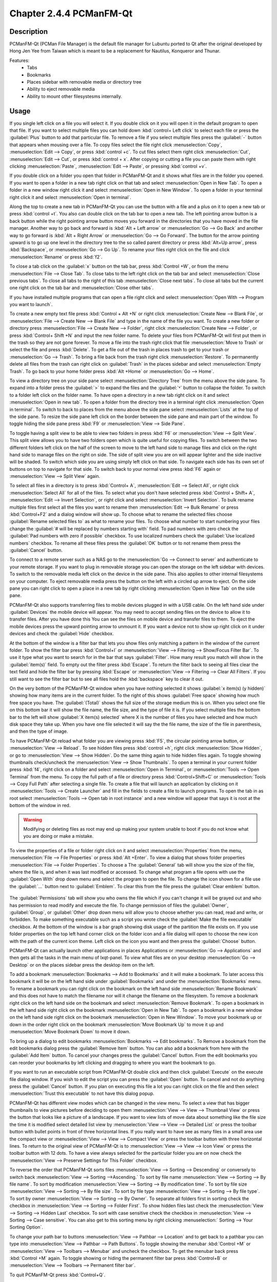 Chapter 2.4.4 PCManFM-Qt
=========================

Description
------------
PCManFM-Qt (PCMan File Manager) is the default file manager for Lubuntu ported to Qt after the original developed by Hong Jen Yee from Taiwan which is meant to be a replacement for Nautilus, Konqueror and Thunar.

Features:
 - Tabs
 - Bookmarks
 - Places sidebar with removable media or directory tree
 - Ability to eject removable media
 - Ability to mount other filesystesms internally.

Usage
------
If you single left click on a file you will select it. If you double click on it you will open it in the  default program to open that file. If you want to select multiple files you can hold down :kbd:`control+ Left click` to select each file or press the :guilabel:`Plus` button to add that particular file. To remove a file if you select multiple files press the :guilabel:`-` button that appears when mousing over a file. To copy files select the file right click :menuselection:`Copy`, :menuselection:`Edit --> Copy`, or press :kbd:`control +c`. To cut files select them right click :menuselection:`Cut`, :menuselection:`Edit --> Cut`, or press :kbd:`control + x`. After copying or cutting a file you can paste them with right clicking :menuselection:`Paste`, :menuselection:`Edit --> Paste`, or pressing :kbd:`control +v`.

If you double click on a folder you open that folder in PCManFM-Qt and it shows what files are in the folder you opened. If you want to open a folder in a new tab right click on that tab and select :menuselection:`Open in New Tab`. To open a folder in a new window right click it and select :menuselection:`Open in New Window`. To open a folder in your terminal right click it and select :menuselection:`Open in terminal`.

Along the top to create a new tab in PCManFM-Qt you can use the button with a file and a plus on it to open a new tab or press :kbd:`control +t`. You also can double click on the tab bar to open a new tab. The left pointing arrow button is a back button while the right pointing arrow button moves you forward in the directories that you have moved in the file manager. Another way to go back and forward is :kbd:`Alt + Left arrow` or :menuselection:`Go --> Go Back` and another way to go forward is :kbd:`Alt + Right Arrow` or :menuselection:`Go --> Go Forward`. The button for the arrow pointing upward is to go up one level in the directory tree to the so called parent directory or press :kbd:`Alt+Up arrow`, press :kbd:`Backspace`, or :menuselection:`Go --> Go Up`. To rename your files right click on the file and click :menuselection:`Rename` or press :kbd:`f2`.


To close a tab click on the :guilabel:`x` button on the tab bar, press :kbd:`Control +W`, or from the menu :menuselection:`File --> Close Tab`. To close tabs to the left right click on the tab bar and select :menuselection:`Close previous tabs`.  To close all tabs to the right of this tab :menuselection:`Close next tabs`. To close all tabs but the current one right click on the tab bar and :menuselection:`Close other tabs`.

.. image:: pcmanfm-tab-context.png

If you have installed multiple programs that can open a file right click and select :menuselection:`Open With --> Program you want to launch`. 

To create a new empty text file press :kbd:`Control + Alt +N` or right click :menuselection:`Create New --> Blank File`, or :menuselection:`File --> Create New --> Blank File` and type in the name of the file you want. To create a new folder or directory press :menuselection:`File --> Create New --> Folder`, right click :menuselection:`Create New --> Folder`, or press :kbd:`Control+ Shift +N` and input the new folder name. To delete your files from PCManFM-Qt will first put them in the trash so they are not gone forever. To move a file into the trash right click that file :menuselection:`Move to Trash` or select the file and press :kbd:`Delete`. To get a file out of the trash in places trash to get to your trash or :menuselection:`Go --> Trash`. To bring a file back from the trash right click :menuselection:`Restore`. To permanently delete all files from the trash can right click on :guilabel:`Trash` in the places sidebar and select :menuselection:`Empty Trash`. To go back to your home folder press :kbd:`Alt +Home` or :menuselection:`Go --> Home`.
 
.. image:: pcmanfm-qt.png 

To view a directory tree on your side pane select :menuselection:`Directory Tree` from the menu above the side pane. To expand into a folder press the :guilabel:`>` to expand the files and the :guilabel:`˅` button to collapse the folder. To switch to a folder left click on the folder name. To have open a directory in a new tab right click on it and select :menuselection:`Open in new tab`. To open a folder from the directory tree in a terminal right click :menuselection:`Open in terminal`. To switch to back to places from the menu above the side pane select :menuselection:`Lists` at the top of the side pane. To resize the side pane left click on the border between the side pane and main part of the window. To toggle hiding the side pane press :kbd:`F9` or :menuselection:`View --> Side Pane`.

.. image:: directorytreesidepane.png

To toggle having a split view to be able to view two folders in press :kbd:`F6` or :menuselection:`View --> Split View`. This split view allows you to have two folders open which is quite useful for copying files. To switch between the two different folders left click on the half of the screen to move to the left hand side to manage files and click on the right hand side to manage files on the right on side. The side of split view you are on will appear lighter and the side inactive will be shaded. To switch which side you are using simply left click on that side. To navigate each side has its own set of buttons on top to navigate for that side. To switch back to your normal view press :kbd:`F6` again or :menuselection:`View --> Split View` again.

.. image:: split_view.png


To select all files in a directory is to press :kbd:`Control+ A`, :menuselection:`Edit --> Select All`, or right click :menuselection:`Select All` for all of the files. To select what you don't have selected press :kbd:`Control + Shift+ A`, :menuselection:`Edit --> Invert Selection`, or right click and select :menuselection:`Invert Selection`. To bulk rename multiple files first select all the files you want to rename then :menuselection:`Edit --> Bulk Rename` or press :kbd:`Control+F2` and a dialog window will show up. To choose what to rename the selected files choose :guilabel:`Rename selected files to` as what to rename your files. To choose what number to start numbering your files change the :guilabel:`# will be replaced by numbers starting with` field. To pad numbers with zero check the :guilabel:`Pad numbers with zero if possible` checkbox. To use localized numbers check the :guilabel:`Use localized numbers` checkbox. To rename all these files press the :guilabel:`OK` button or to not rename them press the :guilabel:`Cancel` button.

.. image:: bulk-rename.png

To connect to a remote server such as a NAS go to the :menuselection:`Go -->  Connect to server` and authenticate to your remote storage. If you want to plug in removable storage you can open the storage on the left sidebar with devices. To switch to the removable media left click on the device in the side pane. This also applies to other internal filesystems on your computer. To eject removable media press the button on the left with a circled up arrow to eject. On the side pane you can right click to open a place in a new tab by right clicking :menuselection:`Open in New Tab` on the side pane.

.. image:: pcmanfm-qt-connect-server.png 

PCManFM-Qt also supports transferring files to mobile devices plugged in with a USB cable. On the left hand side under :guilabel:`Devices` the mobile device will appear. You may need to accept sending files on the device to allow it to transfer files. After you have done this You can see the files on mobile device and transfer files to them. To eject the mobile devices press the upward pointing arrow to unmount it. If you want a device not to show up right click on it under devices and check the :guilabel:`Hide` checkbox.

At the bottom of the window is a filter bar that lets you show files only matching a pattern in the window of the current folder. To show the filter bar press :kbd:`Control+I` or :menuselection:`View --> Filtering --> Show/Focus Filter Bar`. To use it type what you want to search for in the bar that says :guilabel:`Filter`. How many result you match will show in the :guilabel:`item(s)` field. To empty out the filter press :kbd:`Escape`. To return the filter back to seeing all files clear the text field and hide the filter bar by pressing :kbd:`Escape` or :menuselection:`View --> Filtering --> Clear All Filters`. If you still want to see the filter bar but to see all files hold the :kbd:`backspace` key to clear it out.

On the very bottom of the PCManFM-Qt window when you have nothing selected it shows :guilabel:`x item(s) (y hidden)` showing how many items are in the current folder. To the right of this shows :guilabel:`Free space` showing how much free space you have. The :guilabel:`(Total)` shows the full size of the storage medium this is on. When you select one file on this bottom bar it will show the file name, the file size, and the type of file it is. If you select multiple files the bottom bar to the left will show :guilabel:`X item(s) selected` where X is the number of files you have selected and how much disk space they take up. When you have one file selected it will say the the file name, the size of the file in parenthesis, and then the type of image.

To have PCManFM-Qt reload what folder you are viewing press :kbd:`F5`, the circular pointing arrow button, or :menuselection:`View --> Reload`. To see hidden files press :kbd:`control +h`, right click :menuselection:`Show Hidden`, or go to  :menuselection:`View --> Show Hidden`. Do the same thing again to hide hidden files again. To toggle showing thumbnails check/uncheck the :menuselection:`View --> Show Thumbnails`. To open a terminal in your current folder press :kbd:`f4`, right click on a folder and select :menuselection:`Open in Terminal`, or :menuselection:`Tools --> Open Terminal` from the menu. To copy the full path of a file or directory press :kbd:`Control+Shift+C` or :menuselection:`Tools --> Copy Full Path` after selecting a single file. To create a file that will launch an application by clicking on it :menuselection:`Tools --> Create Launcher` and fill in the fields to create a file to launch programs. To open the tab in as root select :menuselection:`Tools --> Open tab in root instance` and a new window will appear that says it is root at the bottom of the window in red.

.. warning::

 Modifying or deleting files as root may end up making your system unable to boot if you do not know what you are doing or make a mistake.

To view the properties of a file or folder right click on it and select :menuselection:`Properties` from the menu, :menuselection:`File --> File Properties` or press :kbd:`Alt +Enter`. To view a dialog that shows folder properties :menuselection:`File --> Folder Properties`. To choose a  The :guilabel:`General` tab will show you the size of the file, where the file is, and when it was last modified or accessed. To change what program a file opens with use the :guilabel:`Open With` drop down menu and select the program to open the file. To change the icon shown for a file use the :guilabel:`...` button next to :guilabel:`Emblem`. To clear this from the file press the :guilabel:`Clear emblem` button.
 
 .. image:: file-prop.png 
 
The :guilabel:`Permissions` tab will show you who owns the file which if you can't change it will be grayed out and who has permission to read modify and execute the file. To change permission of files the :guilabel:`Owner`, :guilabel:`Group`, or :guilabel:`Other` drop down menu will allow you to choose whether you can read, read and write, or forbidden. To make something executable such as a script you wrote check the :guilabel:`Make the file executable` checkbox. At the bottom of the window is a bar graph showing disk usage of the partition the file exists on. If you use folder properties on the top left hand corner click on the folder icon and a file dialog will open to choose the new icon with the path of the current icon theme. Left click on the icon you want and then press the :guilabel:`Choose` button.

.. image:: file-prop-perms.png

PCManFM-Qt can actually launch other applications in places Applications or :menuselection:`Go --> Applications` and then gets all the tasks in the main menu of lxqt-panel. To view what files are on your desktop :menuselection:`Go --> Desktop` or on the places sidebar press the desktop item on the left.

To add a bookmark :menuselection:`Bookmarks --> Add to  Bookmarks` and it will make a bookmark. To later access this bookmark it will be on the left hand side under :guilabel:`Bookmarks` and under the :menuselection:`Bookmarks` menu. To rename a bookmark you can right click on the bookmark on the left hand side :menuselection:`Rename Bookmark` and this does not have to match the filename nor will it change the filename on the filesystem. To remove a bookmark right click on the left hand side on the bookmark and select :menuselection:`Remove Bookmark`. To open a bookmark in the left hand side right click on the bookmark :menuselection:`Open in New Tab`. To open a bookmark in a new window on the left hand side right click on the bookmark :menuselection:`Open in New Window`. To move your bookmark up or down in the order right click on the bookmark :menuselection:`Move Bookmark Up` to move it up and :menuselection:`Move Bookmark Down` to move it down.

To bring up a dialog to edit bookmarks :menuselection:`Bookmarks --> Edit bookmarks`. To Remove a bookmark from the edit bookmarks dialog press the :guilabel:`Remove Item` button. You can also add a bookmark from here with the :guilabel:`Add Item` button. To cancel your changes press the :guilabel:`Cancel` button. From the edit bookmarks you can reorder your bookmarks by left clicking and dragging to where you want the bookmark to go.

.. image:: edit-bookmarks.png 

If you want to run an executable script from PCManFM-Qt double click and then click :guilabel:`Execute` on the execute file dialog window. If you wish to edit the script you can press the :guilabel:`Open` button. To cancel and not do anything press the :guilabel:`Cancel` button. If you plan on executing this file a lot you can right click on the file and then select :menuselection:`Trust this executable` to not have this dialog popup.

.. image:: execute_file.png

PCManFM-Qt has different view modes which can be changed in the view menu. To select a view that has bigger thumbnails to view pictures before deciding to open them :menuselection:`View --> View --> Thumbnail View` or press the button that looks like a picture of a landscape. If you want to view lists of move data about something like the file size the time it is modified select detailed list view by :menuselection:`View --> View --> Detailed List` or press the toolbar button with bullet points in front of three horizontal lines. If you really want to have see as many files in a small area use the compact view or :menuselection:`View --> View --> Compact View` or press the toolbar button with three horizontal lines. To return to the original view of PCManFM-Qt is to :menuselection:`View --> View --> Icon View` or press the toolbar button with 12 dots. To have a view always selected for the particular folder you are on now check the :menuselection:`View --> Preserve Settings for This Folder` checkbox.

.. image:: detailed-list.png

To reverse the order that PCManFM-Qt sorts files :menuselection:`View --> Sorting --> Descending` or conversely to switch back :menuselection:`View --> Sorting -->Ascending.` To sort by file name :menuselection:`View --> Sorting --> By file name`. To sort by modification :menuselection:`View --> Sorting --> By modification time`. To sort by file size :menuselection:`View --> Sorting --> By file size`. To sort by file type :menuselection:`View --> Sorting --> By file type`. To sort by owner :menuselection:`View --> Sorting --> By Owner`. To separate all folders first in sorting check the checkbox in :menuselection:`View --> Sorting --> Folder First`. To show hidden files last check the :menuselection:`View --> Sorting --> Hidden Last` checkbox. To sort with case sensitive check the checkbox in :menuselection:`View --> Sorting --> Case sensitive`. You can also get to this sorting menu by right clicking :menuselection:` Sorting --> Your Sorting Option`.

To change your path bar to buttons :menuselection:`View --> Pathbar --> Location` and to get back to a pathbar you can type into :menuselection:`View --> Pathbar --> Path Buttons`. To toggle showing the menubar :kbd:`Control +M` or :menuselection:`View --> Toolbars --> Menubar` and uncheck the checkbox. To get the menubar back press :kbd:`Control +M` again. To toggle showing or hiding the permanent filter bar press :kbd:`Control+B` or :menuselection:`View --> Toolbars --> Permanent filter bar`.

.. image:: pathbar-location.png

To quit PCManFM-Qt press :kbd:`Control+Q`.

Extracting and Compressing Archives
-----------------------------------

PCManFM-Qt has options when right clicking has special options for dealing with archives such as tar or zip files. To extract the files in the current directory right click and select :menuselection:`Extract Here`. You can also extract to another location with right clicking and selecting :menuselection:`Extract to` and a dialog will pop up showing to where to extract the file. To select a file and compress it right click and select :menuselection:`Compress` will open up a dialog. To chose a file name for your new compressed archive enter in the :guilabel:`File name` field. To choose what type of archive choose change the :guilabel:`File Type` drop down menu. To actually create the archive press the :guilabel:`Save` button. To add a password to the archive you are creating enter that in the :guilabel:`Password` field.

.. image:: pcmanfm-compress.png

Searching for Files
-------------------

To search for files press :kbd:`f3` or :menuselection:`Tools --> Find Files`. Type what you are searching for where it says :guilabel:`File Name Patterns`. To make your search case insensitive check the :guilabel:`Case insensitive`. To toggle searching with regular expressions check/uncheck the :guilabel:`Use regular expression` checkbox. To add locations and places to search press the :guilabel:`Add` button and select the additional places to search. To remove an additional place to search press the :guilabel:`Remove` button. To toggle searching in Subdirectories check/uncheck the :guilabel:`Search in subdirectories` checkbox. To toggle searching for hidden files check/uncheck the :guilabel:`Search for hidden files`. To close this window press :kbd:`Escape`.
 
.. image:: filesearch.png 

To change what types of files you use choose the :guilabel:`File Type` tab. To choose to search for only certain file check/uncheck the files under the heading :guilabel:`Only search for files of following types:`. The options for which type of file include: :guilabel:`Text files`, :guilabel:`Image files`, :guilabel:`Audio files`, :guilabel:`Video files`, :guilabel:`Documents`, or :guilabel:`Folders`.

.. image:: search-file-type.png

To search for the actual content of the files you are searching for use the :guilabel:`Content` tab. To enter what you actually want to search for in your file in your :guilabel:`File contains` filed. To search caring whether it is uppercase or lowercase letters check the :guilabel:`Case sensitive` checkbox. To search with a regular expression check the :guilabel:`Use regular expression` checkbox.

.. image:: pcmanfm-content.png

The :guilabel:`Properties` tab has more settings based on information about the file also called metadata. To only show results on files larger than this file check the :guilabel:`Larger than` checkbox and then in the field to the right for size. To only show files smaller than this check the :guilabel:`Smaller than` checkbox and to the field to the right select the size smaller than that. To change the units for file size use the drop menu on the far right. To search for files modified before a date check the :guilabel:`Earlier than` checkbox and select the date to the right. To search for a file modified after a date check the :guilabel:`Later than` checkbox and input the date to the right.

.. image:: find-files-prop.png

Custom Actions
--------------
To create custom actions you will need to create the folder that is not on your filesystem by default run this command

.. code:: 

    mkdir -p ~/.local/share/file-manager/actions

or create this path by creating new directories in this file manager. Then you will need to make a desktop file to make your action. To make for example an open in terminal  desktop run 

.. code::

   touch ~/.local/share/file-manager/actions/open_in_terminal.desktop

to create the file. To edit this file run

.. code:: 

   featherpad ~/.local/share/file-manager/actions/open_in_terminal.desktop
   
from the command line to edit the file and paste in the following contents

.. code:: 

   [Desktop Entry]
   Type=Action
   Name=Open in terminal
   Icon=utilities-terminal
   Profiles=profile-zero;

   [X-Action-Profile profile-zero]
   Exec=qterminal -w %f
   Name=Default profile


Customizing
-----------

To open a dialog for preferences of PCManFM-Qt :menuselection:`Edit --> Preferences`. The :guilabel:`Behavior` tab has settings for how PCManFM-Qt manages files. The checkbox :guilabel:`Open files with single click` opens files by clicking on them once and you select files by mousing over them. To make the auto selection slightly delayed and to adjust this change :guilabel:`Delay of auto-selection in single click mode` field. To show a folder context menu when you :kbd:`Control+ right click` check the :guilabel:`Show folder context menu with Ctrl+ right click` checkbox. The :guilabel:`Bookmarks menu` drop down menu has options to either Open bookmarks in the current tab, Open bookmarks in a new tab, or Open bookmarks in a new window. To change what view mode PCManFM-Qt starts with change the :guilabel:`Default view mode` drop down menu. The :guilabel:`Confirm before deleting files` checkbox makes a confirmation dialog before deleting files. The checkbox :guilabel:`Move deleted files to "trash bin" instead of erasing from disk` puts files in the trash bin instead of always deleting them. The :guilabel:`Erase files on removable media instead of "trash can" creation` erases files on removable media instead of creating a trash can on the removable media. The checkbox :guilabel:`Confirm before moving files into "trash can"` brings a confirmation dialog before moving files to the trash can. The checkbox :guilabel:`Launch executable files without prompt` will run executable files without bringing up a prompt asking what to do with the file however you will need to restart PCManFM-Qt for this to take effect. To select new files automatically check the :guilabel:`Select newly created files` checkbox. To have PCManFM-Qt only open one window check the :guilabel:`Single window mode` checkbox. To change the number of recent files saved change :guilabel:`Number of recent files` field.

.. image:: pcmanfm-qt-preferences.png

The :guilabel:`Display` tab allows you to change icon sizes, displaying file sizes, hiding backup files, and settings for margins. The :guilabel:`Size of big icons` drop down menu changes the size of big icons in PCManFM-Qt. The :guilabel:`Size of small icons` drop down menu changes the size of small icons for PCManFM-Qt. The :guilabel:`Size of thumbnails` drop down changes the size of thumbnails in PCManFM-Qt. The :guilabel:`Size of side pane icons` drop down changes the size of side pane icons. The checkbox :guilabel:`Use SI decimal prefixes instead of IEC binary prefixes` treats kilobytes, megabytes, and gigabytes as base 1000 instead of 1024. To toggle showing backup files as hidden check/uncheck the :guilabel:`Treat backup files as hidden` checkbox. To always show the entire file name check the :guilabel:`Always show real file names` checkbox. To show the icons of hidden files as shadowed to distinguish they are hidden files check the :guilabel:`Show icons of hidden files shadowed` checkbox. To disable tooltips check the :guilabel:`Do not show file tooltips` checkbox. To disable smooth scrolling in list and compact modes check the :guilabel:`Disable smooth scrolling in list and compact modes` checkbox. To change the minimum margins in icon view for number of pixels change the numbers in :guilabel:`Minimum item margins in icon view`. To toggle making the margin a square check the :guilabel:`Lock` checkbox.

.. image:: pcmanfm-qt-display-tab.png 

The :guilabel:`User Interface` tab changes how the PCManFM-Qt window appears. To toggle always showing the tabbar even when you have only one tab check/uncheck the :guilabel:`Always show the tab bar` checkbox. To toggle showing the x on each tab to close each tab check/uncheck the :guilabel:`Show 'Close' buttons on tabs` checkbox. To have PCManFM-Qt go to any new tab you open check the :guilabel:`Switch to newly opened tab` checkbox. To have PCManFM-Qt open the window in the same size as the last time you closed the window by checking/unchecking the :guilabel:`Remember the size of the last closed window` checkbox. If you have the :guilabel:`Remember the size of the last closed window` checkbox unchecked you can change the :guilabel:`Default width of new Window` or :guilabel:`Default height of new windows` fields. To use tabs from your last window in a new window check the :guilabel:`Reopen last window tabs in a new window` checkbox.

.. image:: pcmanfm-qt-user-interface.png 
 
The tab :guilabel:`Thumbnail` tab has settings for thumbnails on files in PCManFM-Qt. To enable/disable thumbnails check/uncheck the :guilabel:`Show thumbnails of files` checkbox. If you want to only have thumbnails for local files not on another machine check :guilabel:`Only show thumbnails for local files` checkbox. Unchecking the previous checkbox will result in a slower performance to get the thumbnails for the files. To put an upper limit for built in thumbnails for PCManFM-Qt change the :guilabel:`Image size limit for built in thumbnailer` field. To have a limit for external thumbnails change the :guilabel:`File size limit for external thumbnailers` field. 

.. image:: perferences-thumbnail.png


The tab :guilabel:`Volume` tab manages flash drives, other partitions, external disks, and other external media. The :guilabel:`Auto Mount` section is settings for automatically mounting removable media. The :guilabel:`Mount mountable volumes automatically on program startup` mounts removable media when you start PCManFM-Qt. To automount removable media when you insert them into your computer check the :guilabel:`Mount removable media automatically when they are inserted` checkbox. To show a menu for removable media when inserted check/uncheck the :guilabel:`Show available options for removable media when they are inserted` checkbox. To choose when you unmount a  removable volume you can choose to :guilabel:`Close tab containing removable medium` or :guilabel:`Change folder in the tab to home folder`.

.. image:: preferencesvolume.png


The :guilabel:`Advanced` tab shows integration with other programs and advanced settings. To change your default terminal emulator from PCManFM-Qt preferences drop down change the :guilabel:`Terminal emulator` drop down menu. To change what PCManFM-Qt uses to change users to open things as root type that in the :guilabel:`Switch user command` field. To change your Archiver integration change the :guilabel:`Archiver integration` drop down.

.. image:: pcmanfm-advanced-pref.png

Version
-------
Lubuntu currently ships with 1.2.0 of PCManFM-Qt. 

How to Launch
-------------
To open PCManFM-Qt in your current directory (in terminal), execute in the command line

.. code::

   pcmanfm-qt

Feel free to append [lxqt-sudo] to run PCManFM-Qt as root.

You can also go to the Applications menu  :menuselection:`Accessories --> PCManFM-Qt File Manager`. The icon for PCManFM-Qt looks like a file cabinet drawer with files in it at the top. PCManFM-Qt is also in the quick launch and can be launched by left clicking on the file cabinet icon in the quick launch.
